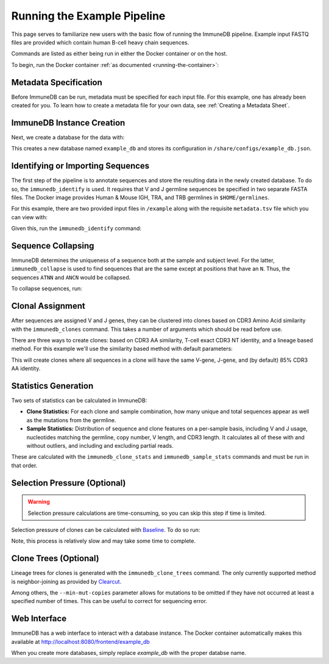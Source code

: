 .. _pipeline_example:

Running the Example Pipeline
****************************
This page serves to familiarize new users with the basic flow of running the
ImmuneDB pipeline.  Example input FASTQ files are provided which contain human
B-cell heavy chain sequences.

Commands are listed as either being run in either the Docker container or on
the host.

To begin, run the Docker container :ref:`as documented
<running-the-container>`:

.. code-block:: bash
   :caption: Run on Host

    $ docker run -v $HOME/immunedb_share:/share \
         -p 8080:8080 -it arosenfeld/immunedb:v0.29.1


Metadata Specification
======================
Before ImmuneDB can be run, metadata must be specified for each input file.
For this example, one has already been created for you.  To learn how to create
a metadata file for your own data, see :ref:`Creating a Metadata Sheet`.


.. _instance_creation:


ImmuneDB Instance Creation
==========================
Next, we create a database for the data with:

.. code-block:: bash
   :caption: Run in Docker

    $ immunedb_admin create example_db /share/configs

This creates a new database named ``example_db`` and stores its configuration
in ``/share/configs/example_db.json``.


Identifying or Importing Sequences
==================================
The first step of the pipeline is to annotate sequences and store the resulting
data in the newly created database.  To do so, the ``immunedb_identify`` is
used.  It requires that V and J germline sequences be specified in two separate
FASTA files.  The Docker image provides Human & Mouse IGH, TRA, and TRB
germlines in ``$HOME/germlines``.

For this example, there are two provided input files in ``/example`` along with
the requisite ``metadata.tsv`` file which you can view with:

.. code-block:: bash
   :caption: Run in Docker

   $ ls /example

Given this, run the ``immunedb_identify`` command:

.. code-block:: bash
   :caption: Run in Docker

    $ immunedb_identify /share/configs/example_db.json \
         /root/germlines/imgt_human_ighv.fasta \
         /root/germlines/imgt_human_ighj.fasta \
         /example


Sequence Collapsing
===================
ImmuneDB determines the uniqueness of a sequence both at the sample and subject
level.  For the latter, ``immunedb_collapse`` is used to find sequences that are the
same except at positions that have an ``N``.  Thus, the sequences ``ATNN`` and
``ANCN`` would be collapsed.

To collapse sequences, run:

.. code-block:: bash
   :caption: Run in Docker

    $ immunedb_collapse /share/configs/example_db.json

Clonal Assignment
=================
After sequences are assigned V and J genes, they can be clustered into clones
based on CDR3 Amino Acid similarity with the ``immunedb_clones`` command.  This
takes a number of arguments which should be read before use.

There are three ways to create clones: based on CDR3 AA similarity, T-cell
exact CDR3 NT identity, and a lineage based method.  For this example we'll use
the similarity based method with default parameters:

.. code-block:: bash
   :caption: Run in Docker

    $ immunedb_clones /share/configs/example_db.json similarity

This will create clones where all sequences in a clone will have the same
V-gene, J-gene, and (by default) 85% CDR3 AA identity.

.. _stats_generation:

Statistics Generation
=====================
Two sets of statistics can be calculated in ImmuneDB:

- **Clone Statistics:** For each clone and sample combination, how many unique
  and total sequences appear as well as the mutations from the germline.
- **Sample Statistics:** Distribution of sequence and clone features on a
  per-sample basis, including V and J usage, nucleotides matching the germline,
  copy number, V length, and CDR3 length.  It calculates all of these with and
  without outliers, and including and excluding partial reads.

These are calculated with the ``immunedb_clone_stats`` and ``immunedb_sample_stats``
commands and must be run in that order.

.. code-block:: bash
   :caption: Run in Docker

    $ immunedb_clone_stats /share/configs/example_db.json
    $ immunedb_sample_stats /share/configs/example_db.json


Selection Pressure (Optional)
=============================

.. warning::
   Selection pressure calculations are time-consuming, so you can skip this
   step if time is limited.

Selection pressure of clones can be calculated with `Baseline
<http://selection.med.yale.edu/baseline/Archive>`_.  To do so run:

.. code-block:: bash
   :caption: Run in Docker

    $ immunedb_clone_pressure /share/configs/example_db.json \
         /apps/baseline/Baseline_Main.r

Note, this process is relatively slow and may take some time to complete.

.. _tree_generation:

Clone Trees (Optional)
======================
Lineage trees for clones is generated with the ``immunedb_clone_trees``
command.  The only currently supported method is neighbor-joining as provided
by `Clearcut <http://bioinformatics.hungry.com/clearcut>`_.

Among others, the ``--min-mut-copies`` parameter allows for mutations to be
omitted if they have not occurred at least a specified number of times.  This
can be useful to correct for sequencing error.


.. code-block:: bash
   :caption: Run in Docker

    $ immunedb_clone_trees /share/configs/example_db.json --min-mut-copies 2

Web Interface
=============
ImmuneDB has a web interface to interact with a database instance.  The Docker
container automatically makes this available at
http://localhost:8080/frontend/example_db

When you create more databases, simply replace `example_db` with the proper
databse name.
